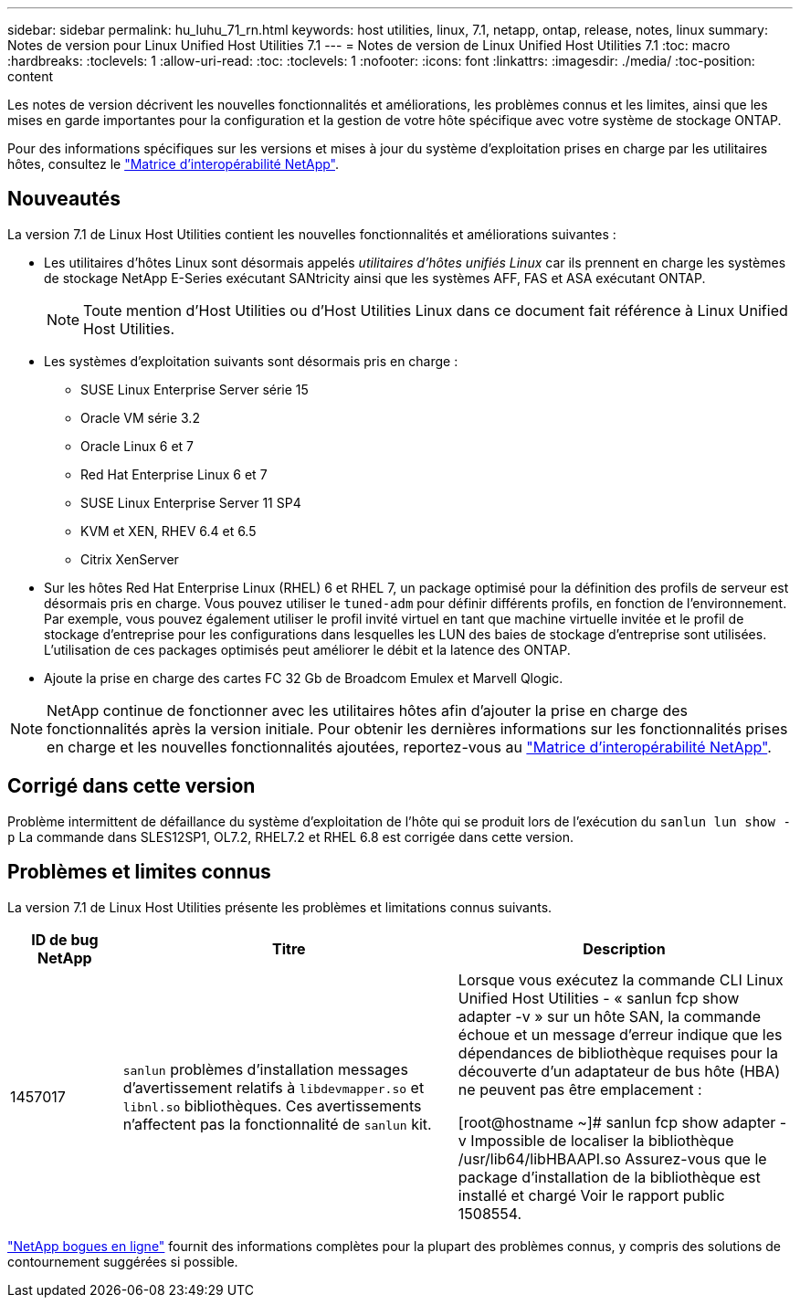 ---
sidebar: sidebar 
permalink: hu_luhu_71_rn.html 
keywords: host utilities, linux, 7.1, netapp, ontap, release, notes, linux 
summary: Notes de version pour Linux Unified Host Utilities 7.1 
---
= Notes de version de Linux Unified Host Utilities 7.1
:toc: macro
:hardbreaks:
:toclevels: 1
:allow-uri-read: 
:toc: 
:toclevels: 1
:nofooter: 
:icons: font
:linkattrs: 
:imagesdir: ./media/
:toc-position: content


[role="lead"]
Les notes de version décrivent les nouvelles fonctionnalités et améliorations, les problèmes connus et les limites, ainsi que les mises en garde importantes pour la configuration et la gestion de votre hôte spécifique avec votre système de stockage ONTAP.

Pour des informations spécifiques sur les versions et mises à jour du système d'exploitation prises en charge par les utilitaires hôtes, consultez le link:https://mysupport.netapp.com/matrix/imt.jsp?components=65623;64703;&solution=1&isHWU&src=IMT["Matrice d'interopérabilité NetApp"^].



== Nouveautés

La version 7.1 de Linux Host Utilities contient les nouvelles fonctionnalités et améliorations suivantes :

* Les utilitaires d'hôtes Linux sont désormais appelés _utilitaires d'hôtes unifiés Linux_ car ils prennent en charge les systèmes de stockage NetApp E-Series exécutant SANtricity ainsi que les systèmes AFF, FAS et ASA exécutant ONTAP.
+

NOTE: Toute mention d'Host Utilities ou d'Host Utilities Linux dans ce document fait référence à Linux Unified Host Utilities.

* Les systèmes d'exploitation suivants sont désormais pris en charge :
+
** SUSE Linux Enterprise Server série 15
** Oracle VM série 3.2
** Oracle Linux 6 et 7
** Red Hat Enterprise Linux 6 et 7
** SUSE Linux Enterprise Server 11 SP4
** KVM et XEN, RHEV 6.4 et 6.5
** Citrix XenServer


* Sur les hôtes Red Hat Enterprise Linux (RHEL) 6 et RHEL 7, un package optimisé pour la définition des profils de serveur est désormais pris en charge. Vous pouvez utiliser le `tuned-adm` pour définir différents profils, en fonction de l'environnement. Par exemple, vous pouvez également utiliser le profil invité virtuel en tant que machine virtuelle invitée et le profil de stockage d'entreprise pour les configurations dans lesquelles les LUN des baies de stockage d'entreprise sont utilisées. L'utilisation de ces packages optimisés peut améliorer le débit et la latence des ONTAP.
* Ajoute la prise en charge des cartes FC 32 Gb de Broadcom Emulex et Marvell Qlogic.



NOTE: NetApp continue de fonctionner avec les utilitaires hôtes afin d'ajouter la prise en charge des fonctionnalités après la version initiale. Pour obtenir les dernières informations sur les fonctionnalités prises en charge et les nouvelles fonctionnalités ajoutées, reportez-vous au link:https://mysupport.netapp.com/matrix/imt.jsp?components=65623;64703;&solution=1&isHWU&src=IMT["Matrice d'interopérabilité NetApp"^].



== Corrigé dans cette version

Problème intermittent de défaillance du système d'exploitation de l'hôte qui se produit lors de l'exécution du `sanlun lun show -p` La commande dans SLES12SP1, OL7.2, RHEL7.2 et RHEL 6.8 est corrigée dans cette version.



== Problèmes et limites connus

La version 7.1 de Linux Host Utilities présente les problèmes et limitations connus suivants.

[cols="10, 30, 30"]
|===
| ID de bug NetApp | Titre | Description 


| 1457017 |  `sanlun` problèmes d'installation messages d'avertissement relatifs à `libdevmapper.so` et `libnl.so` bibliothèques. Ces avertissements n'affectent pas la fonctionnalité de `sanlun` kit. | Lorsque vous exécutez la commande CLI Linux Unified Host Utilities - « sanlun fcp show adapter -v » sur un hôte SAN, la commande échoue et un message d'erreur indique que les dépendances de bibliothèque requises pour la découverte d'un adaptateur de bus hôte (HBA) ne peuvent pas être
emplacement :

[root@hostname ~]# sanlun fcp show adapter -v
Impossible de localiser la bibliothèque /usr/lib64/libHBAAPI.so
Assurez-vous que le package d'installation de la bibliothèque est installé et chargé
Voir le rapport public 1508554. 
|===
link:https://mysupport.netapp.com/site/bugs-online/product["NetApp bogues en ligne"^] fournit des informations complètes pour la plupart des problèmes connus, y compris des solutions de contournement suggérées si possible.
